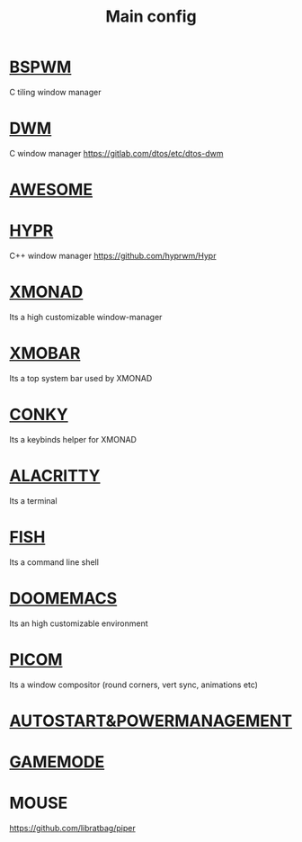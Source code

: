 :PROPERTIES:
:ID:       6617d79b-c880-4459-8f50-eb161796f3f9
:END:
#+TITLE: Main config
#+filetags: :hub:
#+STARTUP: overview

* [[./org-configs/bspwm.org][BSPWM]]
C tiling window manager
* [[./org-configs/dwm.org][DWM]]
C window manager
https://gitlab.com/dtos/etc/dtos-dwm
* [[./org-configs/awesome.org][AWESOME]]
* [[./org-configs/hypr.org][HYPR]]
C++ window manager
https://github.com/hyprwm/Hypr
* [[./org-configs/xmonad.org][XMONAD]]
Its a high customizable window-manager
* [[./org-configs/xmobar.org][XMOBAR]]
Its a top system bar used by XMONAD
* [[./org-configs/conky.org][CONKY]]
Its a keybinds helper for XMONAD
* [[./org-configs/alacritty.org][ALACRITTY]]
Its a terminal
* [[./org-configs/fish.org][FISH]]
Its a command line shell
* [[./org-configs/doomemacs.org][DOOMEMACS]]
Its an high customizable environment
* [[./org-configs/picom.org][PICOM]]
Its a window compositor (round corners, vert sync, animations etc)
* [[./org-configs/powermanagement.org][AUTOSTART&POWERMANAGEMENT]]
* [[id:a90f6df3-f514-463a-8ecd-6f716c1ccf63][GAMEMODE]]
* MOUSE
https://github.com/libratbag/piper
